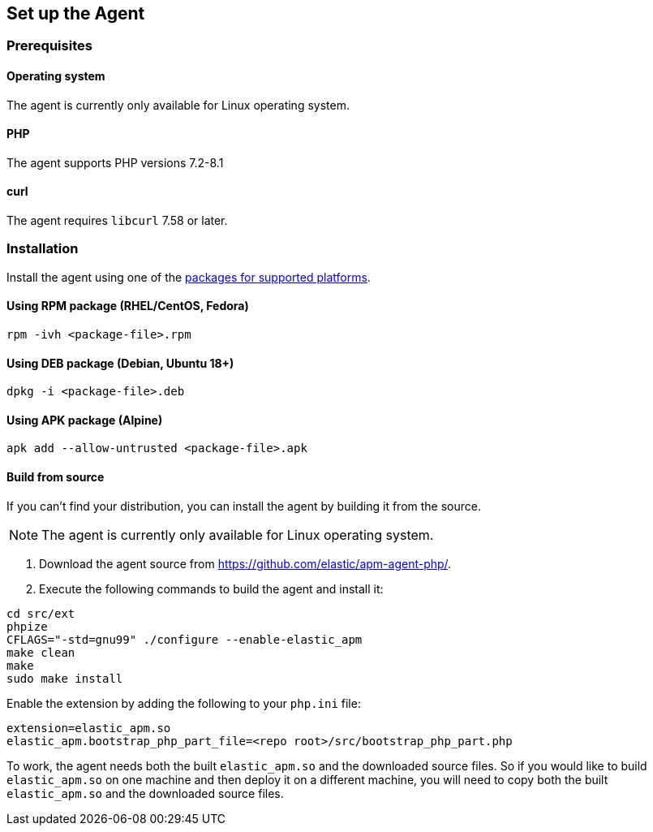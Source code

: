 ifdef::env-github[]
NOTE: For the best reading experience,
please view this documentation at https://www.elastic.co/guide/en/apm/agent/php[elastic.co]
endif::[]

[[setup]]
== Set up the Agent

[float]
[[setup-prerequisites]]
=== Prerequisites

[float]
==== Operating system
The agent is currently only available for Linux operating system.

[float]
==== PHP
The agent supports PHP versions 7.2-8.1

[float]
==== curl
The agent requires `libcurl` 7.58 or later.

[float]
[[setup-installation]]
=== Installation

Install the agent using one of the https://github.com/elastic/apm-agent-php/releases/latest[packages for supported platforms].

[float]
[[setup-rpm]]
==== Using RPM package (RHEL/CentOS, Fedora)

[source,bash]
----
rpm -ivh <package-file>.rpm
----

[float]
[[setup-deb]]
==== Using DEB package (Debian, Ubuntu 18+)

[source,bash]
----
dpkg -i <package-file>.deb
----

[float]
[[setup-apk]]
==== Using APK package (Alpine)

[source,bash]
----
apk add --allow-untrusted <package-file>.apk
----

[float]
[[build-from-source]]
==== Build from source

If you can’t find your distribution, you can install the agent by building it from the source.

NOTE: The agent is currently only available for Linux operating system.

1. Download the agent source from https://github.com/elastic/apm-agent-php/.
2. Execute the following commands to build the agent and install it:

[source,bash]
----
cd src/ext
phpize
CFLAGS="-std=gnu99" ./configure --enable-elastic_apm
make clean
make
sudo make install
----

Enable the extension by adding the following to your `php.ini` file:

[source,php]
----
extension=elastic_apm.so
elastic_apm.bootstrap_php_part_file=<repo root>/src/bootstrap_php_part.php
----

To work, the agent needs both the built `elastic_apm.so`
and the downloaded source files.
So if you would like to build `elastic_apm.so` on one machine and
then deploy it on a different machine, you will need to copy both
the built `elastic_apm.so` and the downloaded source files.

